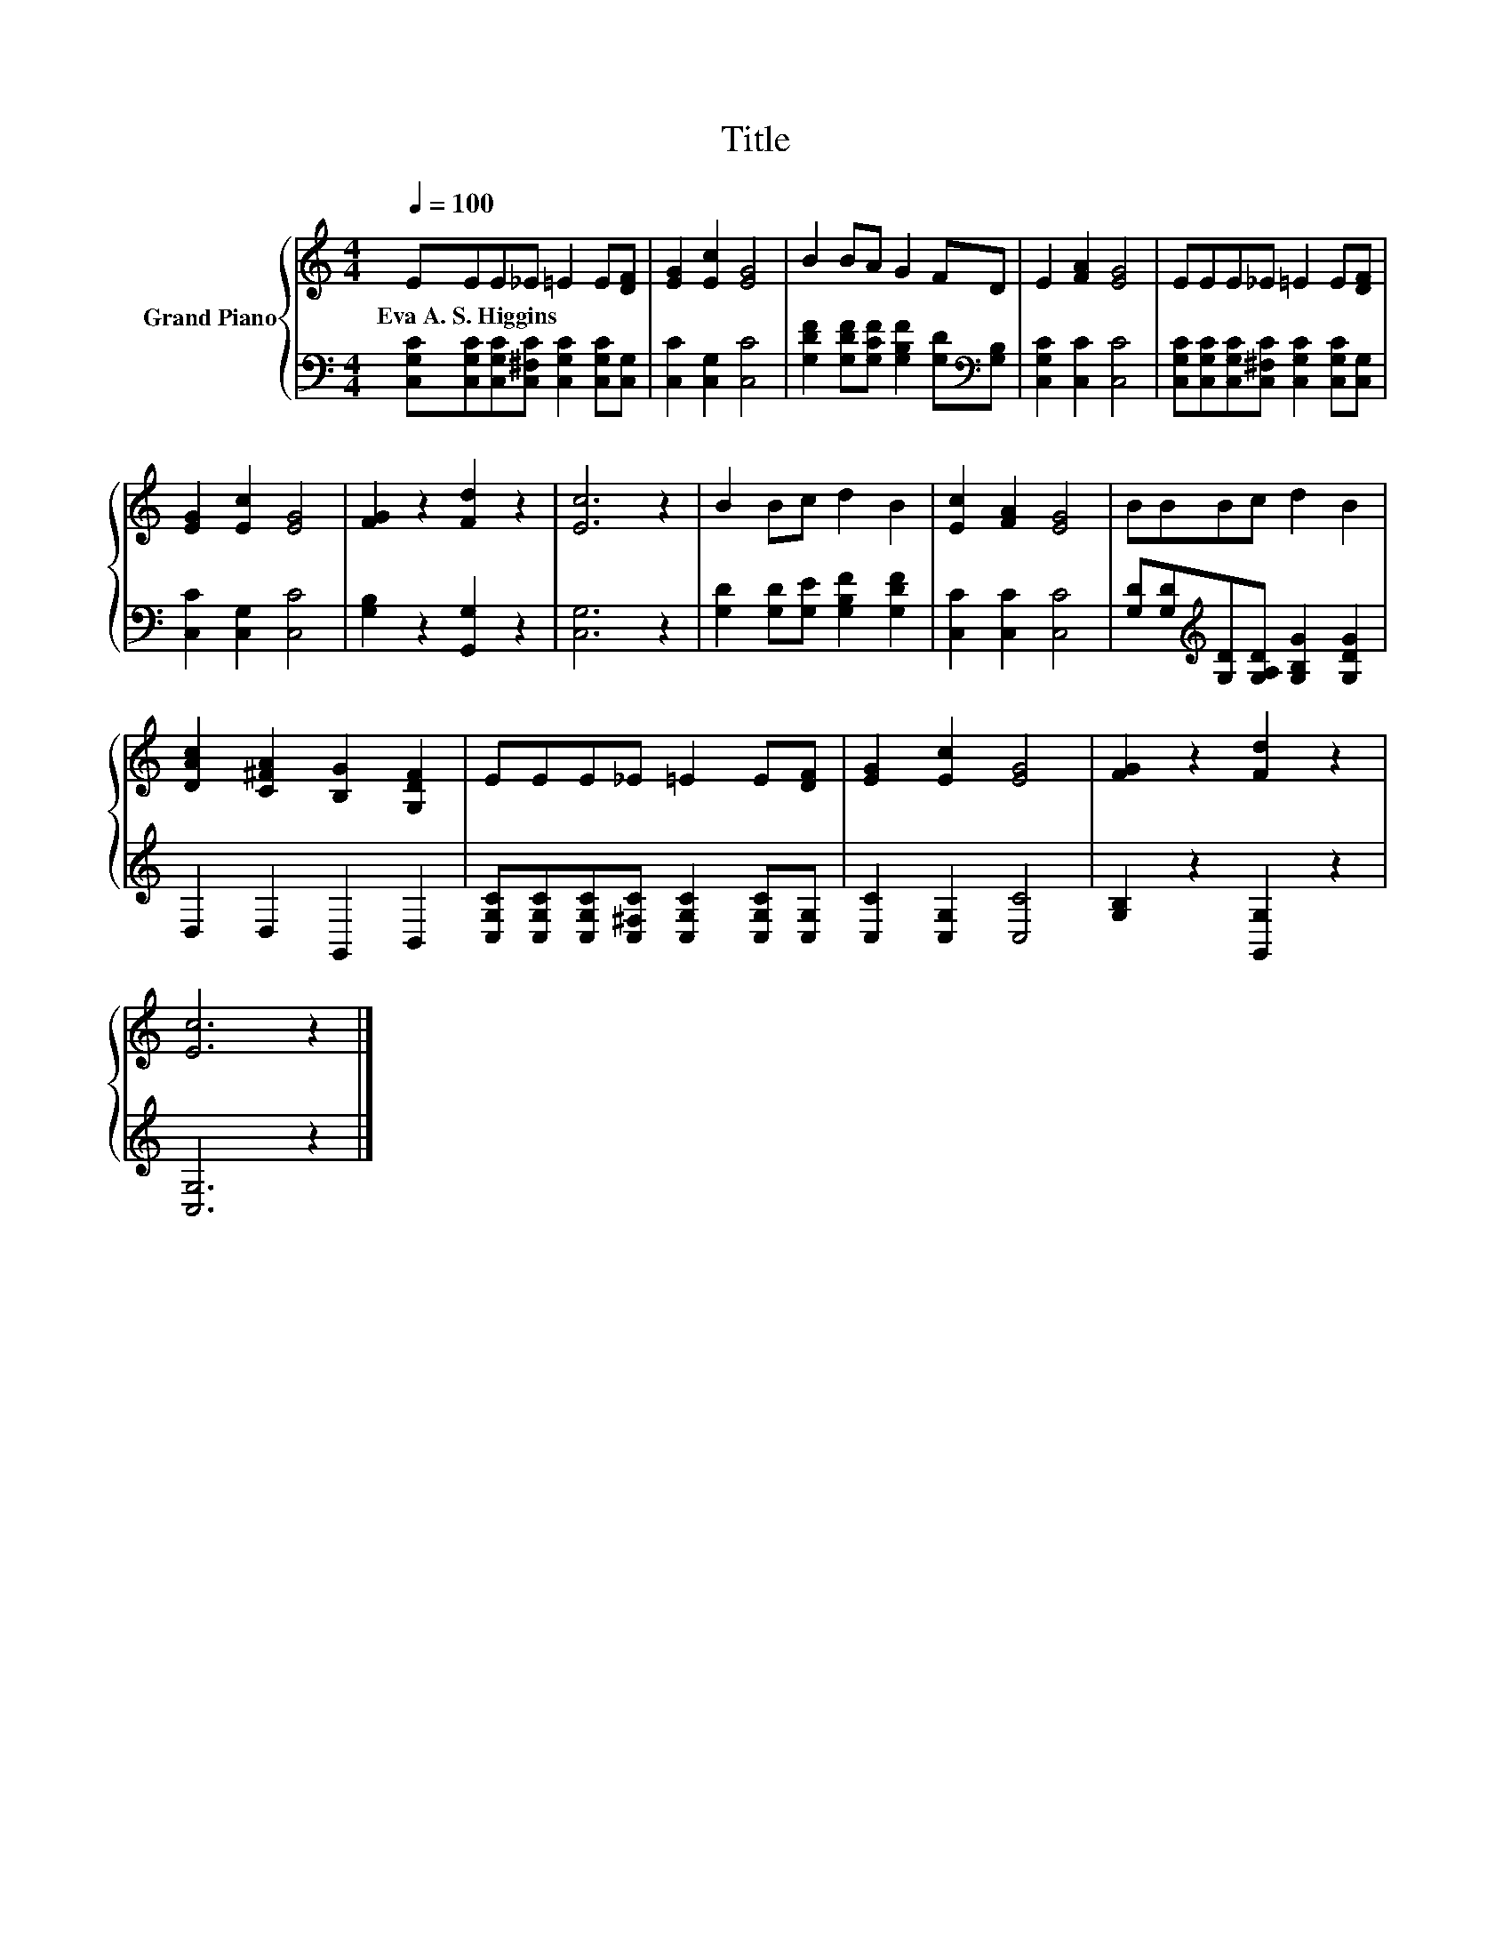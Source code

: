 X:1
T:Title
%%score { 1 | 2 }
L:1/8
Q:1/4=100
M:4/4
K:C
V:1 treble nm="Grand Piano"
V:2 bass 
V:1
 EEE_E =E2 E[DF] | [EG]2 [Ec]2 [EG]4 | B2 BA G2 FD | E2 [FA]2 [EG]4 | EEE_E =E2 E[DF] | %5
w: Eva~A.~S.~Higgins * * * * * *|||||
 [EG]2 [Ec]2 [EG]4 | [FG]2 z2 [Fd]2 z2 | [Ec]6 z2 | B2 Bc d2 B2 | [Ec]2 [FA]2 [EG]4 | BBBc d2 B2 | %11
w: ||||||
 [DAc]2 [C^FA]2 [B,G]2 [G,DF]2 | EEE_E =E2 E[DF] | [EG]2 [Ec]2 [EG]4 | [FG]2 z2 [Fd]2 z2 | %15
w: ||||
 [Ec]6 z2 |] %16
w: |
V:2
 [C,G,C][C,G,C][C,G,C][C,^F,C] [C,G,C]2 [C,G,C][C,G,] | [C,C]2 [C,G,]2 [C,C]4 | %2
 [G,DF]2 [G,DF][G,CF] [G,B,F]2 [G,D][K:bass][G,B,] | [C,G,C]2 [C,C]2 [C,C]4 | %4
 [C,G,C][C,G,C][C,G,C][C,^F,C] [C,G,C]2 [C,G,C][C,G,] | [C,C]2 [C,G,]2 [C,C]4 | %6
 [G,B,]2 z2 [G,,G,]2 z2 | [C,G,]6 z2 | [G,D]2 [G,D][G,E] [G,B,F]2 [G,DF]2 | [C,C]2 [C,C]2 [C,C]4 | %10
 [G,D][G,D][K:treble][G,D][G,A,D] [G,B,G]2 [G,DG]2 | D,2 D,2 G,,2 B,,2 | %12
 [C,G,C][C,G,C][C,G,C][C,^F,C] [C,G,C]2 [C,G,C][C,G,] | [C,C]2 [C,G,]2 [C,C]4 | %14
 [G,B,]2 z2 [G,,G,]2 z2 | [C,G,]6 z2 |] %16

